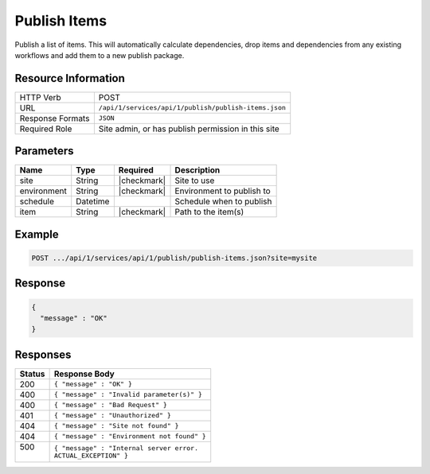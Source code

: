 .. _crafter-studio-api-publish-publish-items:

=============
Publish Items
=============

Publish a list of items. This will automatically calculate dependencies, drop items and dependencies from any existing
workflows and add them to a new publish package.

--------------------
Resource Information
--------------------

+----------------------------+-------------------------------------------------------------------+
|| HTTP Verb                 || POST                                                             |
+----------------------------+-------------------------------------------------------------------+
|| URL                       || ``/api/1/services/api/1/publish/publish-items.json``             |
+----------------------------+-------------------------------------------------------------------+
|| Response Formats          || ``JSON``                                                         |
+----------------------------+-------------------------------------------------------------------+
|| Required Role             || Site admin, or has publish permission in this site               |
+----------------------------+-------------------------------------------------------------------+

----------
Parameters
----------

+---------------+-------------+---------------+--------------------------------------------------+
|| Name         || Type       || Required     || Description                                     |
+===============+=============+===============+==================================================+
|| site         || String     || |checkmark|  || Site to use                                     |
+---------------+-------------+---------------+--------------------------------------------------+
|| environment  || String     || |checkmark|  || Environment to publish to                       |
+---------------+-------------+---------------+--------------------------------------------------+
|| schedule     || Datetime   ||              || Schedule when to publish                        |
+---------------+-------------+---------------+--------------------------------------------------+
|| item         || String     || |checkmark|  || Path to the item(s)                             |
+---------------+-------------+---------------+--------------------------------------------------+

-------
Example
-------

.. code-block:: guess

	POST .../api/1/services/api/1/publish/publish-items.json?site=mysite

.. code-block:: json
    :linenos:

    {
        "environment" : "live",
        "entities" : [
            {
                "item" : "/path/to/item1.xml",
            },
            {
                "item" : "/path/to/item2.xml",
            }
        ]
    }

--------
Response
--------

.. code-block:: json

  {
    "message" : "OK"
  }

---------
Responses
---------

+---------+----------------------------------------------------------+
|| Status || Response Body                                           |
+=========+==========================================================+
|| 200    || ``{ "message" : "OK" }``                                |
+---------+----------------------------------------------------------+
|| 400    || ``{ "message" : "Invalid parameter(s)" }``              |
+---------+----------------------------------------------------------+
|| 400    || ``{ "message" : "Bad Request" }``                       |
+---------+----------------------------------------------------------+
|| 401    || ``{ "message" : "Unauthorized" }``                      |
+---------+----------------------------------------------------------+
|| 404    || ``{ "message" : "Site not found" }``                    |
+---------+----------------------------------------------------------+
|| 404    || ``{ "message" : "Environment not found" }``             |
+---------+----------------------------------------------------------+
|| 500    || ``{ "message" : "Internal server error.``               |
||        || ``ACTUAL_EXCEPTION" }``                                 |
+---------+----------------------------------------------------------+
